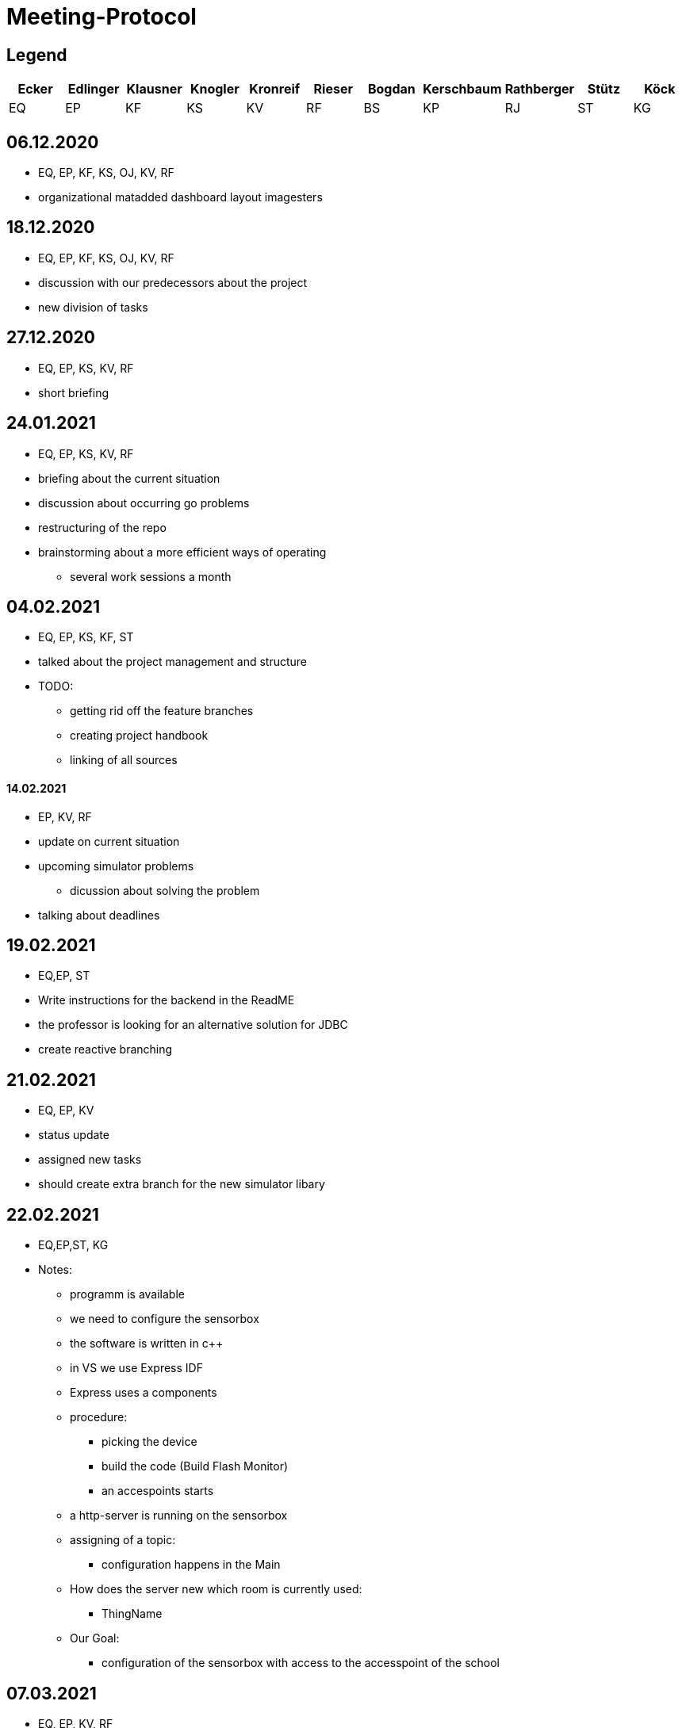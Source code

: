 = Meeting-Protocol

== Legend
|===
|Ecker  |Edlinger  |Klausner  |Knogler  |Kronreif |Rieser |Bogdan |Kerschbaum |Rathberger |Stütz | Köck

|EQ
|EP
|KF
|KS
|KV
|RF
|BS
|KP
|RJ
|ST
|KG
|===

== 06.12.2020
* EQ, EP, KF, KS, OJ, KV, RF
* organizational matadded dashboard layout imagesters

== 18.12.2020
* EQ, EP, KF, KS, OJ, KV, RF
* discussion with our predecessors about the project
* new division of tasks

== 27.12.2020
* EQ, EP, KS, KV, RF
* short briefing

== 24.01.2021
* EQ, EP, KS, KV, RF
* briefing about the current situation
* discussion about occurring go problems
* restructuring of the repo
* brainstorming about a more efficient ways of operating
** several work sessions a month

== 04.02.2021
* EQ, EP, KS, KF, ST
* talked about the project management and structure
* TODO:
** getting rid off the feature branches
** creating project handbook
** linking of all sources

==== 14.02.2021
* EP, KV, RF
* update on current situation
* upcoming simulator problems
** dicussion about solving the problem
* talking about deadlines

== 19.02.2021
* EQ,EP, ST
* Write instructions for the backend in the ReadME
* the professor is looking for an alternative solution for JDBC
* create reactive branching


== 21.02.2021
* EQ, EP, KV
* status update
* assigned new tasks
* should create extra branch for the new simulator libary


== 22.02.2021

* EQ,EP,ST, KG
* Notes:
** programm is available
** we need to configure the sensorbox
** the software is written in c++
** in VS we use Express IDF
** Express uses a components
** procedure:
*** picking the device
*** build the code (Build Flash Monitor)
*** an accespoints starts
** a http-server is running on the sensorbox
** assigning of a topic:
*** configuration happens in the Main
** How does the server new which room is currently used:
*** ThingName
** Our Goal:
*** configuration of the sensorbox with access to the accesspoint of the school

== 07.03.2021
* EQ, EP, KV, RF
* talked about the current state and tasks
* tried to fix a connecting to mediator error

== 08.03.2021
* EQ, EP. GK
* configuration of the sensorbox

== 19.03.2021
* EQ, EP
* current status update
* talked about management of the project
* new Milestones / Priority
** implementation of sensorboxes into room k03
** a new datamodel / whole Backend
** Frontend
* looking for a task for the pc in the lab

== 21.03.2021
* EQ, EP, KF,KV, RF
* status update
* assigned new tasks

== 25.03.2021
* EQ, EP
* get the touchscreen in lab running
* tried to solve a problem with the vm139
** weren't able to establish a connection internally
** because the local address and those in the network are the same

== 04.04.2021
* EQ, EP, KF, RF
* current status update
* assigned new task


== 07.04.2021
* EQ, EP
* ask GK
** get new powerstations
** need to ask for more specifications
* lay more focus on Frontend
** Dashboard should get basic features
** 3D model need to be
*** new animations
*** update layout of the building

== 09.04.2021
* EQ, EP
* new tasks assigned
** dummy generator for 3d Model
** create a reworked Dashboard
* created a question list
* see notes 09042021

== 14.04.2021
* EQ, EP
* went trough the question list
* talked about on going assigned tasks
* a new datamodel was worked out
* Todos:
** new Mqtt Mapper
** implement new datamodell
** update the software on all sensorboxes
** need to ask sysadmin about upd
** create a new Dashboard (rework the old one)

== 18.04.2021
* EQ, EP, KF, RF
* status update
* assigned new tasks
** new dashboard
** seperated systemspec
** implement reworked sim prototype and api

== 25.04.2021
* EQ, EP, KF, RF
* status updated

== 02.05.2021
* EQ, EP, RF
* status updated

== 09.05.2021
* EQ, EP, KF, RF
* status updated

== 16.05.2021
* EQ, EP, KF, RF
* talked about current tasks
* assigned new tasks

== 21.05.2021
* EQ, EP, ST
* talked about the current status of the project
* protocol needs to be updated
* should add issues no. to our commits

== 23.05.2021
* EQ, EP ,RF
* current status updated
* talked sensor and simulator docs
* talked about the sprint

== 07.06.2021
* EQ, VK ,RF
* current status
* talked about frontend tasks
* current tasks from 4AHIF group (value-sim done, tests and endpoint documentation in progress)
* EQ: currently working that data is automatically persisting


== 15.06.2021
* ST, EQ, RF,  KV
* if a new sensor connects, he well be created atomatically ... -> searching for the new one under sensor and actor...no results --> Create new Sensor 
* update gh pages and generalize it, so a new user have a quick overview
* sysmem architecture from the sys spec should also be on the gh pages
* The German Systemspec should be marked with "German"
* new deployment diagram 
* "House with Students and sensorboxes whiich connecting to the mqtt
* mqtt picture also on gh pages + quick explanation 

== 20.06.2021
* EQ, RF
* update sprint 3
* end presentation (backend/frontend/value simulator)

== 25.06.2021
* EQ, EP, ST
* project presentation

== 19.09.2021
* EQ, EP, RF
* status update
* discussion about potential new members
* talked about if we should implement the slides to our repo
* changed the day of the week of the weekly meetings

== 27.9.2021
* EQ, EP, KV
* talked about youtrack
** need to update classnames
** convert github issues to youtrack
* new tasks:
** preparation of the presentation
** addition of asciidocs slides
** update of the endpoints

== 30.9.2021
* EQ , EP, KS
* decided to focus on the dashboard
* talked about the 3D-Model and the whole old frontend
* quickstart of the new web

== 04.10.2021
* EQ, EP, KV, RF, BS, KP, RJ,
* first meeting with of our new project members
* introduction of the project
* setup youtrack and github repo access
* potential AI of the project
* need to make an appointment

== 11.10.2021
* EQ, EP, ST
* canceled the upcoming meeting with ST
* talked about the tasks for the newcomer
** are taking over the 3D-Model
** introduction to the whole backend
*** have a meeting on 15.10

